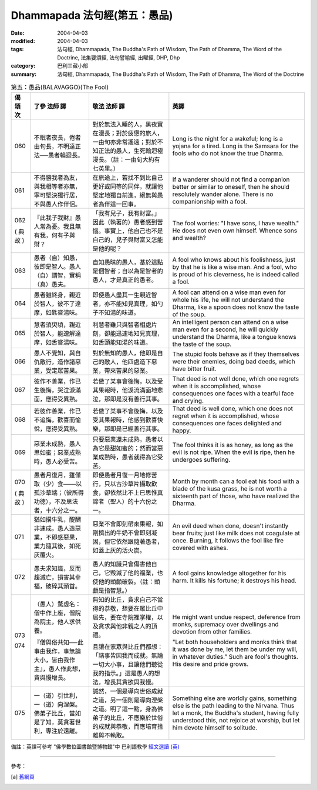 Dhammapada 法句經(第五：愚品)
=====================================

:date: 2004-04-03
:modified: 2004-04-03
:tags: 法句經, Dhammapada, The Buddha's Path of Wisdom, The Path of Dhamma, The Word of the Doctrine, 法集要頌經, 法句譬喻經, 出曜經, DHP, Dhp
:category: 巴利三藏小部
:summary: 法句經, Dhammapada, The Buddha's Path of Wisdom, The Path of Dhamma, The Word of the Doctrine


.. list-table:: 第五：愚品(BALAVAGGO)(The Fool)
   :header-rows: 1
   :class: contrast-reading-table

   * - 偈
       頌
       次

     - 了參  法師 譯

     - 敬法  法師 譯

     - 英譯

   * - 060

     - 不眠者夜長，倦者由旬長，不明達正法──愚者輪迴長。

     - 對於無法入睡的人，黑夜實在漫長；對於疲憊的旅人，一由旬亦非常遙遠；對於不知正法的愚人，生死輪迴極漫長。（註：一由旬大約有七英里。）

     - Long is the night for a wakeful; long is a yojana for a tired.
       Long is the Samsara for the fools who do not know the true Dharma.

   * - 061

     - 不得勝我者為友，與我相等者亦無，寧可堅決獨行居，不與愚人作伴侶。

     - 在旅途上，若找不到比自己更好或同等的同伴，就讓他堅定地獨自前進，絕無與愚者為伴這一回事。

     - If a wanderer should not find a companion better or similar to oneself,
       then he should resolutely wander alone. There is no companionship with a fool.

   * - 062

       (
       典故
       )

     - 『此我子我財』愚人常為憂。我且無有我，何有子與財？

     - 「我有兒子，我有財富。」因此（執著的）愚者感到苦惱。事實上，他自己也不是自己的，兒子與財富又怎能是他的呢？

     - The fool worries: "I have sons, I have wealth."
       He does not even own himself. Whence sons and wealth?

   * - 063

     - 愚者（自）知愚，彼即是智人。愚人（自）謂智，實稱（真）愚夫。

     - 自知愚昧的愚人，基於這點是個智者；自以為是智者的愚人，才是真正的愚者。

     - A fool who knows about his foolishness, just by that he is like a wise man.
       And a fool, who is proud of his cleverness, he is indeed called a fool.

   * - 064

     - 愚者雖終身，親近於智人，彼不了達摩，如匙嘗湯味。

     - 即使愚人盡其一生親近智者，亦不能知見真理，如勺子不知湯的味道。

     - A fool can attend on a wise man even for whole his life,
       he will not understand the Dharma, like a spoon does not know the taste of the soup.

   * - 065

     - 慧者須臾頃，親近於智人，能速解達摩，如舌嘗湯味。

     - 利慧者雖只與智者相處片刻，卻能迅速地知見真理，如舌頭能知湯的味道。

     - An intelligent person can attend on a wise man even for a second,
       he will quickly understand the Dharma, like a tongue knows the taste of the soup.

   * - 066

     - 愚人不覺知，與自仇敵行，造作諸惡業，受定眾苦果。

     - 對於無知的愚人，他即是自己的敵人，他四處造下惡業，帶來苦果的惡業。

     - The stupid fools behave as if they themselves were their enemies,
       doing bad deeds, which have bitter fruit.

   * - 067

     - 彼作不善業，作已生後悔，哭泣淚滿面，應得受異熟。

     - 若做了某事會後悔，以及受其果報時，他淚流滿面地悲泣，那即是沒有善行其事。

     - That deed is not well done, which one regrets when it is accomplished,
       whose consequences one faces with a tearful face and crying.

   * - 068

     - 若彼作善業，作已不追悔，歡喜而愉悅，應得受異熟。

     - 若做了某事不會後悔，以及受其果報時，他感到歡喜快樂，那即是已經善行其事。

     - That deed is well done, which one does not regret when it is accomplished,
       whose consequences one faces delighted and happy.

   * - 069

     - 惡業未成熟，愚人思如蜜；惡業成熟時，愚人必受苦。

     - 只要惡業還未成熟，愚者以為它是甜如蜜的；然而當惡業成熟時，愚者就得為它受苦。

     - The fool thinks it is as honey, as long as the evil is not ripe.
       When the evil is ripe, then he undergoes suffering.

   * - 070

       (
       典故
       )

     - 愚者月復月，雖僅取（少）食───以孤沙草端；（彼所得功德），不及思法者，十六分之一。

     - 即使愚者月復一月地修苦行，只以古沙草片攝取飲食，卻依然比不上已思惟真諦者（聖人）的十六份之一。

     - Month by month can a fool eat his food with a blade of the kusa grass,
       he is not worth a sixteenth part of those, who have realized the Dharma.

   * - 071

     - 猶如搆牛乳，醍醐非速成。愚人造惡業，不即感惡果，業力隨其後，如死灰覆火。

     - 惡業不會即刻帶來果報，如剛擠出的牛奶不會即刻凝固，但它依然跟隨著愚者，如蓋上灰的活火炭。

     - An evil deed when done, doesn't instantly bear fruits; just like milk does not coagulate at once.
       Burning, it follows the fool like fire covered with ashes.

   * - 072

     - 愚夫求知識，反而趨滅亡，損害其幸福，破碎其頭首。

     - 愚人的知識只會傷害他自己，它毀滅了他的福業，也使他的頭顱破裂。（註：頭顱是指智慧。）

     - A fool gains knowledge altogether for his harm.
       It kills his fortune; it destroys his head.

   * - 073

       074

     - （愚人）騖虛名：僧中作上座，僧院為院主，他人求供養。

       『僧與俗共知──此事由我作，事無論大小，皆由我作主』，愚人作此想，貪與慢增長。

     - 無知的比丘，貪求自己不當得的恭敬，想要在眾比丘中居先，要在寺院裡掌權，以及貪求與他非親之人的頂禮。

       且讓在家眾與比丘們都想：「諸事皆因我而成就。無論一切大小事，且讓他們聽從我的指示。」這是愚人的想法，增長其貪欲與我慢。

     - He might want undue respect, deference from monks,
       supremacy over dwellings and devotion from other families.

       "Let both householders and monks think that it was done by me,
       let them be under my will, in whatever duties."
       Such are fool's thoughts. His desire and pride grows.

   * - 075

     - 一（道）引世利，一（道）向涅槃。佛弟子比丘，當如是了知，莫貪著世利，專注於遠離。

     - 誠然，一個是導向世俗成就之道，另一個則是導向涅槃之道。明了這一點，身為佛弟子的比丘，不應樂於世俗的成就與恭敬，而應培育捨離與不執取。

     - Something else are worldly gains, something else is the path leading to the Nirvana.
       Thus let a monk, the Buddha's student, having fully understood this,
       not rejoice at worship, but let him devote himself to solitude.

備註：英譯可參考 "佛學數位圖書館暨博物館"中 巴利語教學 `經文選讀 (英) <http://buddhism.lib.ntu.edu.tw/DLMBS/lesson/pali/lesson_pali3.jsp>`_

----

參考：

.. [a] `舊網頁 <http://nanda.online-dhamma.net/Tipitaka/Sutta/Khuddaka/Dhammapada/DhP_Chap05.htm>`_